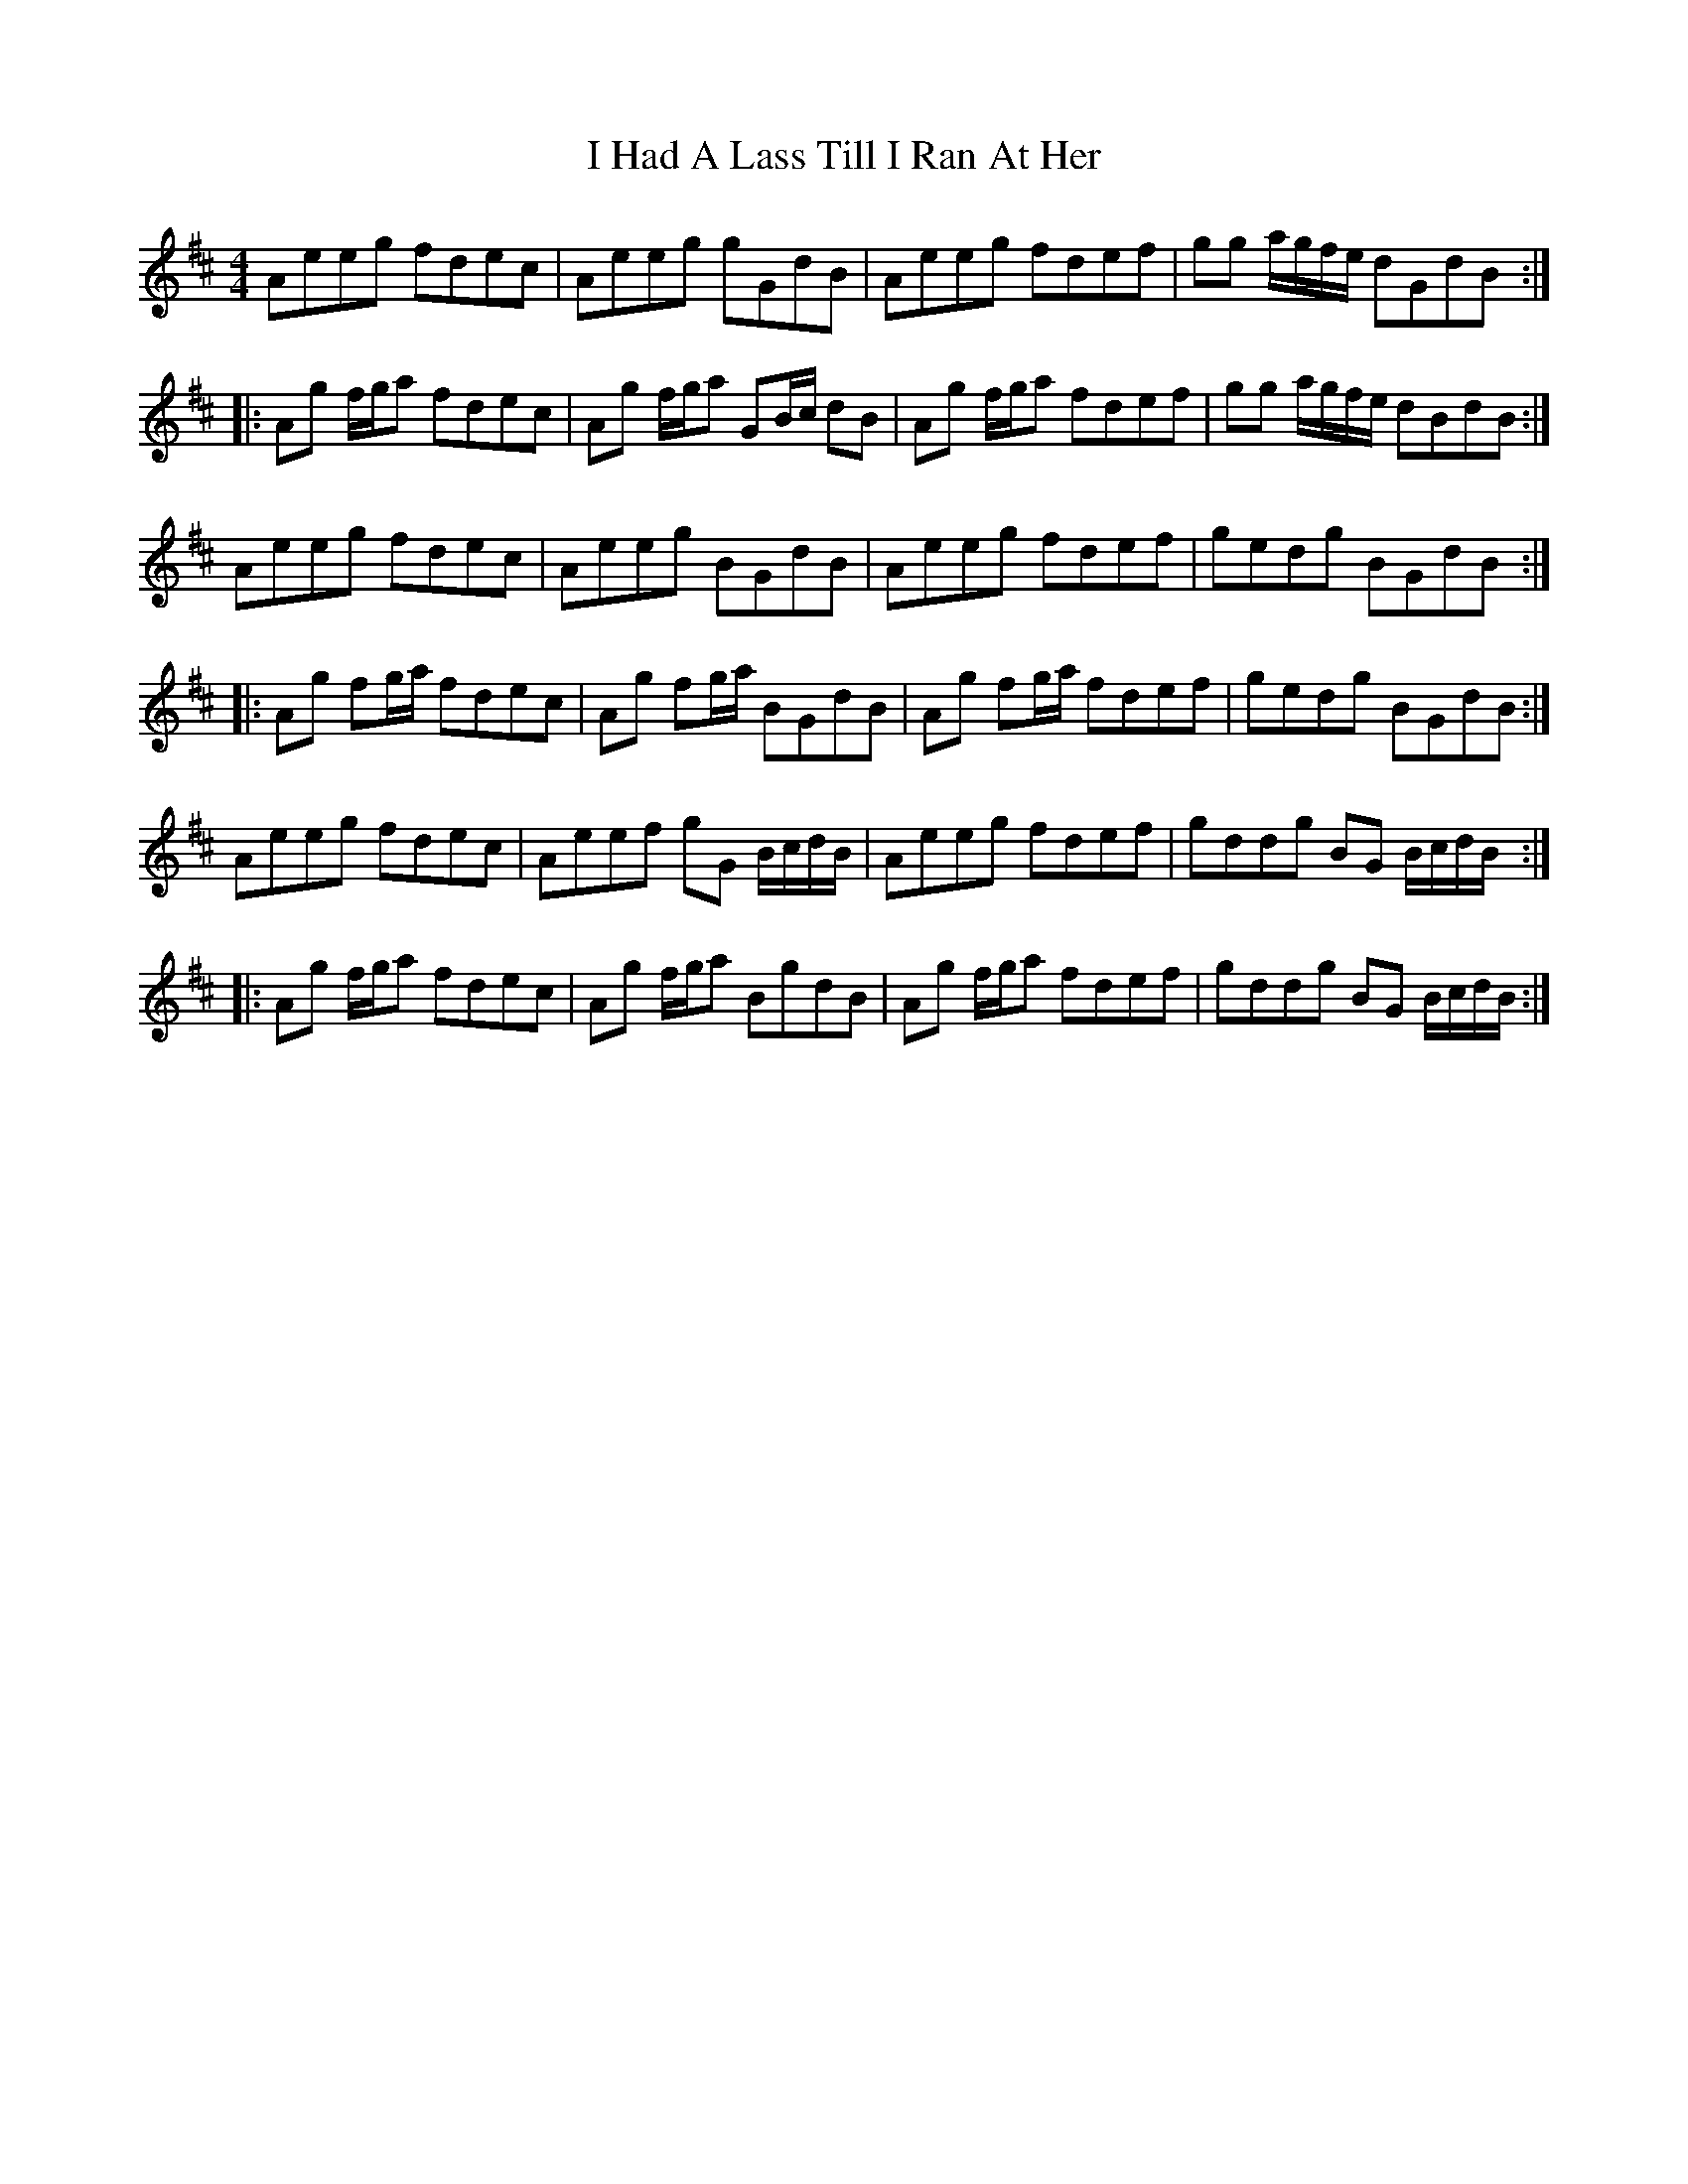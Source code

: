X: 18523
T: I Had A Lass Till I Ran At Her
R: reel
M: 4/4
K: Amixolydian
Aeeg fdec|Aeeg gGdB|Aeeg fdef|gg a/g/f/e/ dGdB:|
|:Ag f/g/a fdec|Ag f/g/a GB/c/ dB|Ag f/g/a fdef|gg a/g/f/e/ dBdB:|
Aeeg fdec|Aeeg BGdB|Aeeg fdef|gedg BGdB:|
|:Ag fg/a/ fdec|Ag fg/a/ BGdB|Ag fg/a/ fdef|gedg BGdB:|
Aeeg fdec|Aeef gG B/c/d/B/|Aeeg fdef|gddg BG B/c/d/B/:|
|:Ag f/g/a fdec|Ag f/g/a BgdB|Ag f/g/a fdef|gddg BG B/c/d/B/:|

